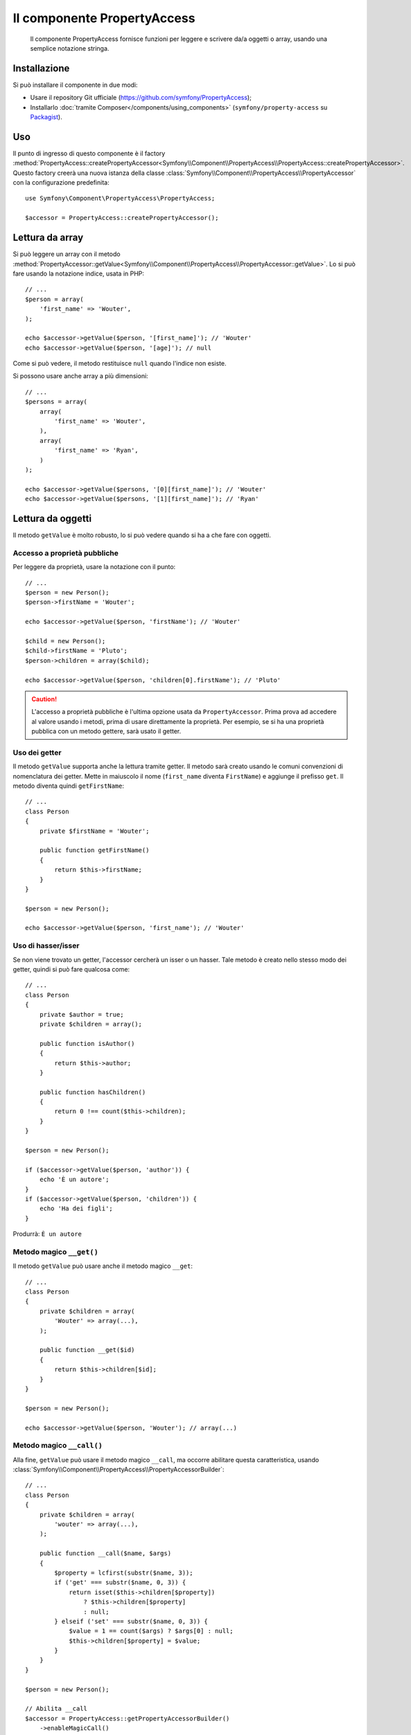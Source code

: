 .. index::
    single: PropertyAccess
    single: Componenti; PropertyAccess

Il componente PropertyAccess
============================

    Il componente PropertyAccess fornisce funzioni per leggere e scrivere da/a
    oggetti o array, usando una semplice notazione stringa.

.. versionadded:: 2.2
    Il componente PropertyAccess è nuovo in Symfony 2.2. In precedenza, la
    classe ``PropertyPath`` si trovava nel componente ``Form``.

Installazione
-------------

Si può installare il componente in due modi:

* Usare il repository Git ufficiale (https://github.com/symfony/PropertyAccess);
* Installarlo :doc:`tramite Composer</components/using_components>` (``symfony/property-access`` su `Packagist`_).

Uso
---

Il punto di ingresso di questo componente è il factory
:method:`PropertyAccess::createPropertyAccessor<Symfony\\Component\\PropertyAccess\\PropertyAccess::createPropertyAccessor>`.
Questo factory creerà una nuova istanza della classe
:class:`Symfony\\Component\\PropertyAccess\\PropertyAccessor` con la
configurazione predefinita::

    use Symfony\Component\PropertyAccess\PropertyAccess;

    $accessor = PropertyAccess::createPropertyAccessor();

.. versionadded:: 2.3
    Prima di Symfony 2.3, il metodo :method:`Symfony\\Component\\PropertyAccess\\PropertyAccess::createPropertyAccessor`
    si chiamava ``getPropertyAccessor()``.

Lettura da array
----------------

Si può leggere un array con il metodo
:method:`PropertyAccessor::getValue<Symfony\\Component\\PropertyAccess\\PropertyAccessor::getValue>`.
Lo si può fare usando la notazione indice, usata in PHP::

    // ...
    $person = array(
        'first_name' => 'Wouter',
    );

    echo $accessor->getValue($person, '[first_name]'); // 'Wouter'
    echo $accessor->getValue($person, '[age]'); // null

Come si può vedere, il metodo restituisce ``null`` quando l'indice non esiste.

Si possono usare anche array a più dimensioni::

    // ...
    $persons = array(
        array(
            'first_name' => 'Wouter',
        ),
        array(
            'first_name' => 'Ryan',
        )
    );

    echo $accessor->getValue($persons, '[0][first_name]'); // 'Wouter'
    echo $accessor->getValue($persons, '[1][first_name]'); // 'Ryan'

Lettura da oggetti
------------------

Il metodo ``getValue`` è molto robusto, lo si può vedere quando
si ha a che fare con oggetti.

Accesso a proprietà pubbliche
~~~~~~~~~~~~~~~~~~~~~~~~~~~~~

Per leggere da proprietà, usare la notazione con il punto::

    // ...
    $person = new Person();
    $person->firstName = 'Wouter';

    echo $accessor->getValue($person, 'firstName'); // 'Wouter'

    $child = new Person();
    $child->firstName = 'Pluto';
    $person->children = array($child);

    echo $accessor->getValue($person, 'children[0].firstName'); // 'Pluto'

.. caution::

    L'accesso a proprietà pubbliche è l'ultima opzione usata da ``PropertyAccessor``.
    Prima prova ad accedere al valore usando i metodi, prima di usare
    direttamente la proprietà. Per esempio, se si ha una proprietà pubblica con
    un metodo gettere, sarà usato il getter.

Uso dei getter
~~~~~~~~~~~~~~

Il metodo ``getValue`` supporta anche la lettura tramite getter. Il metodo
sarà creato usando le comuni convenzioni di nomenclatura dei getter. Mette in
maiuscolo il nome (``first_name`` diventa ``FirstName``) e aggiunge il prefisso
``get``. Il metodo diventa quindi ``getFirstName``::

    // ...
    class Person
    {
        private $firstName = 'Wouter';

        public function getFirstName()
        {
            return $this->firstName;
        }
    }

    $person = new Person();

    echo $accessor->getValue($person, 'first_name'); // 'Wouter'

Uso di hasser/isser
~~~~~~~~~~~~~~~~~~~

Se non viene trovato un getter, l'accessor cercherà
un isser o un hasser. Tale metodo è creato nello stesso modo dei
getter, quindi si può fare qualcosa come::

    // ...
    class Person
    {
        private $author = true;
        private $children = array();

        public function isAuthor()
        {
            return $this->author;
        }

        public function hasChildren()
        {
            return 0 !== count($this->children);
        }
    }

    $person = new Person();

    if ($accessor->getValue($person, 'author')) {
        echo 'È un autore';
    }
    if ($accessor->getValue($person, 'children')) {
        echo 'Ha dei figli';
    }

Produrrà: ``È un autore``

Metodo magico ``__get()``
~~~~~~~~~~~~~~~~~~~~~~~~~

Il metodo ``getValue`` può usare anche il metodo magico ``__get``::

    // ...
    class Person
    {
        private $children = array(
            'Wouter' => array(...),
        );

        public function __get($id)
        {
            return $this->children[$id];
        }
    }

    $person = new Person();

    echo $accessor->getValue($person, 'Wouter'); // array(...)

Metodo magico ``__call()``
~~~~~~~~~~~~~~~~~~~~~~~~~~

Alla fine, ``getValue`` può usare il metodo magico ``__call``, ma occorre abilitare
questa caratteristica, usando :class:`Symfony\\Component\\PropertyAccess\\PropertyAccessorBuilder`::

    // ...
    class Person
    {
        private $children = array(
            'wouter' => array(...),
        );

        public function __call($name, $args)
        {
            $property = lcfirst(substr($name, 3));
            if ('get' === substr($name, 0, 3)) {
                return isset($this->children[$property])
                    ? $this->children[$property]
                    : null;
            } elseif ('set' === substr($name, 0, 3)) {
                $value = 1 == count($args) ? $args[0] : null;
                $this->children[$property] = $value;
            }
        }
    }

    $person = new Person();

    // Abilita __call
    $accessor = PropertyAccess::getPropertyAccessorBuilder()
        ->enableMagicCall()
        ->getPropertyAccessor();

    echo $accessor->getValue($person, 'wouter'); // array(...)

.. versionadded:: 2.3
    L'uso del metodo magico ``__call()`` è stato aggiunto in Symfony 2.3.

.. caution::

    Per impostazione predefinita, ``__call`` è disabilitato, lo si può abilitare richiamando
    :method:`PropertyAccessorBuilder::enableMagicCallEnabled<Symfony\\Component\\PropertyAccess\\PropertyAccessorBuilder::enableMagicCallEnabled>`,
    vedere `Abilitare altre caratteristiche`_.

Scrittura su array
------------------

La classe ``PropertyAccessor`` può far più che leggere semplicemente un array, può
anche scrivere in un array. Lo si può fare usando il metodo
:method:`PropertyAccessor::setValue<Symfony\\Component\\PropertyAccess\\PropertyAccessor::setValue>`::


    // ...
    $person = array();

    $accessor->setValue($person, '[first_name]', 'Wouter');

    echo $accessor->getValue($person, '[first_name]'); // 'Wouter'
    // oppure
    // echo $person['first_name']; // 'Wouter'

Scrittura su oggetti
--------------------

Il metodo ``setValue`` ha le stesse caratteristiche del metodo ``getValue``. Si possono
usare i setter, il metodo magico ``__set`` o le proprietà, per impostare i valori::

    // ...
    class Person
    {
        public $firstName;
        private $lastName;
        private $children = array();

        public function setLastName($name)
        {
            $this->lastName = $name;
        }

        public function __set($property, $value)
        {
            $this->$property = $value;
        }

        // ...
    }

    $person = new Person();

    $accessor->setValue($person, 'firstName', 'Wouter');
    $accessor->setValue($person, 'lastName', 'de Jong');
    $accessor->setValue($person, 'children', array(new Person()));

    echo $person->firstName; // 'Wouter'
    echo $person->getLastName(); // 'de Jong'
    echo $person->children; // array(Person());

Si può anche usare ``__call`` per impostare valori, ma occorre abilitarlo,
vedere `Abilitare altre caratteristiche`_.

.. code-block:: php

    // ...
    class Person
    {
        private $children = array();

        public function __call($name, $args)
        {
            $property = lcfirst(substr($name, 3));
            if ('get' === substr($name, 0, 3)) {
                return isset($this->children[$property])
                    ? $this->children[$property]
                    : null;
            } elseif ('set' === substr($name, 0, 3)) {
                $value = 1 == count($args) ? $args[0] : null;
                $this->children[$property] = $value;
            }
        }

    }

    $person = new Person();

    // Abilita __call
    $accessor = PropertyAccess::getPropertyAccessorBuilder()
        ->enableMagicCall()
        ->getPropertyAccessor();

    $accessor->setValue($person, 'wouter', array(...));

    echo $person->getWouter() // array(...)

Mischiare oggetti e array
-------------------------

Si possono anche mischiare oggetti e array::

    // ...
    class Person
    {
        public $firstName;
        private $children = array();

        public function setChildren($children)
        {
            $this->children = $children;
        }

        public function getChildren()
        {
            return $this->children;
        }
    }

    $person = new Person();

    $accessor->setValue($person, 'children[0]', new Person);
    // equivale a $person->getChildren()[0] = new Person()

    $accessor->setValue($person, 'children[0].firstName', 'Wouter');
    // equivale a $person->getChildren()[0]->firstName = 'Wouter'

    echo 'Hello '.$accessor->getValue($person, 'children[0].firstName'); // 'Wouter'
    // equivale a $person->getChildren()[0]->firstName

Abilitare altre caratteristiche
~~~~~~~~~~~~~~~~~~~~~~~~~~~~~~~

Si può configurare :class:`Symfony\\Component\\PropertyAccess\\PropertyAccessor`
per abilitare caratteristiche extra. Per poterlo fare, si può usare
:class:`Symfony\\Component\\PropertyAccess\\PropertyAccessorBuilder`::

    // ...
    $accessorBuilder = PropertyAccess::getPropertyAccessorBuilder();

    // Abilita __call
    $accessorBuilder->enableMagicCall();

    // Disabilita __call
    $accessorBuilder->disableMagicCall();

    // Verifica se la gestione di __call è abilitata
    $accessorBuilder->isMagicCallEnabled() // true o false

    // Alla fine ottiene l'accessor alla proprietà configurato
    $accessor = $accessorBuilder->getPropertyAccessor();

    // Oppure tutto insieme
    $accessor = PropertyAccess::getPropertyAccessorBuilder()
        ->enableMagicCall()
        ->getPropertyAccessor();

Oppure si possono passsare parametri direttamente al costruttore (non raccomandato)::

    // ...
    $accessor = new PropertyAccessor(true) // abilita la gestione di __call


.. _Packagist: https://packagist.org/packages/symfony/property-access
